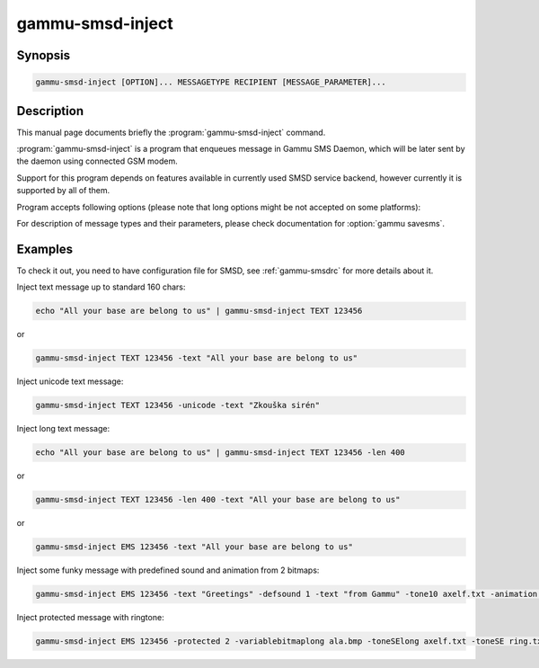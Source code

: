 .. _gammu-smsd-inject:

gammu-smsd-inject
=================

.. program:: gammu-smsd-inject

Synopsis
--------

.. code-block:: text

    gammu-smsd-inject [OPTION]... MESSAGETYPE RECIPIENT [MESSAGE_PARAMETER]...

Description
-----------

This manual page documents briefly the :program:`gammu-smsd-inject` command.

:program:`gammu-smsd-inject` is a program that enqueues message in Gammu SMS
Daemon, which will be later sent by the daemon using connected GSM modem.

Support for this program depends on features available in currently used SMSD
service backend, however currently it is supported by all of them.

Program accepts following options (please note that long options might be not
accepted on some platforms):

.. option:: -h, --help

    Shows help.

.. option:: -v, --version

    Shows version information and compiled in features.

.. option:: -c, --config=file

    Configuration file to use, default is /etc/gammu-smsdrc, on Windows there
    is no default and configuration file path has to be always specified.

.. option:: -l, --use-log

    Use logging as configured in config file.

.. option:: -L, --no-use-log

    Do not use logging as configured in config file (default).

For description of message types and their parameters, please check documentation
for :option:`gammu savesms`.

.. _smsd-inject-examples:

Examples
--------

To check it out, you need to have configuration file for SMSD, see
:ref:`gammu-smsdrc` for more details about it.

Inject text message up to standard 160 chars:

.. code-block:: sh

    echo "All your base are belong to us" | gammu-smsd-inject TEXT 123456

or

.. code-block:: sh

    gammu-smsd-inject TEXT 123456 -text "All your base are belong to us"

Inject unicode text message:

.. code-block:: sh

    gammu-smsd-inject TEXT 123456 -unicode -text "Zkouška sirén"

Inject long text message:

.. code-block:: sh

    echo "All your base are belong to us" | gammu-smsd-inject TEXT 123456 -len 400

or

.. code-block:: sh

    gammu-smsd-inject TEXT 123456 -len 400 -text "All your base are belong to us"

or

.. code-block:: sh

    gammu-smsd-inject EMS 123456 -text "All your base are belong to us"

Inject some funky message with predefined sound and animation from 2 bitmaps:

.. code-block:: sh

    gammu-smsd-inject EMS 123456 -text "Greetings" -defsound 1 -text "from Gammu" -tone10 axelf.txt -animation 2 file1.bmp file2.bmp

Inject protected message with ringtone:

.. code-block:: sh

    gammu-smsd-inject EMS 123456 -protected 2 -variablebitmaplong ala.bmp -toneSElong axelf.txt -toneSE ring.txt
